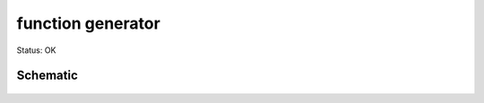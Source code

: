 =======================
function generator
=======================

Status: OK


Schematic
----------

      .. image:: kicad/funcgen.png

